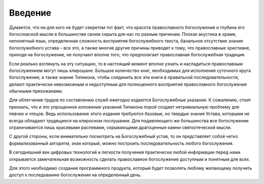 Введение
========

Думается, что ни для кого не будет секретом тот факт, что красота православного богослужения и глубина его богословской мысли в большинстве своем скрыта для нас по разным причинам. Плохая акустика в храме, непонятный язык, определенная сложность восприятия богослужебного текста, банальное отсутствие знания богослужебного устава – все это, а также многие другие причины приводят к тому, что православные христиане, приходя на богослужение, не получают вполне того, что предполагает православная богослужебная традиция.

Если реально взглянуть на эту ситуацию, то в настоящий момент вполне узнать и насладиться православным богослужением могут лишь клирошане. Большое количество книг, необходимых для исполнения суточного круга богослужения, а также знание Типикона, чтобы соединить все эти книги в правильной последовательности, делают практически невозможным и недоступным для полноценного восприятия православного богослужения обычными прихожанами.

Для облегчения трудов по составлению служб ежегодно издаются Богослужебные указания. К сожалению, стоит признать, что и это упрощенное изложение указаний Типикона порой создает нетривиальную проблему для певчих и чтецов. Ведь использование этого издания требуются базовые, но твердые знания Устава, которыми не всегда обладают трудящиеся на клиросном послушании. Для подавляющего же большинства все богослужение ограничивается лишь красивыми распевами, скрывающими драгоценные камни святоотеческой мысли.

С другой стороны, если внимательно посмотреть на Богослужебный устав, то он представляет собой четко формализованный алгоритм, зная который, можно построить последовательность любого богослужения.

В сегодняшний век цифровых технологий и легкости получения практически любой информации перед нами открывается замечательная возможность сделать православное богослужение доступным и понятным для всех.

Для этого необходимо создание программного продукта, который будет позволять любому желающему получить доступ к последованию богослужения на определенный день.